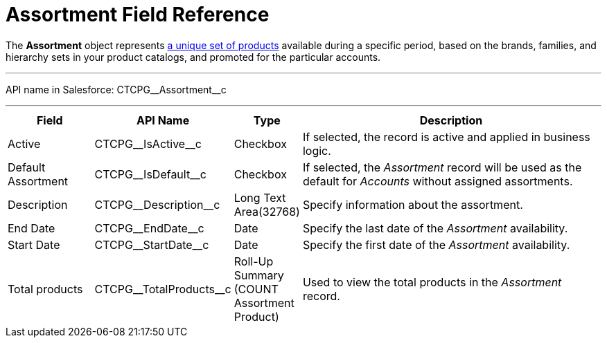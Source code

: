 = Assortment Field Reference

The *Assortment* object represents xref:admin-guide/configuring-ct-products-and-assortments/create-an-assortment[a
unique set of products] available during a specific period, based on the
brands, families, and hierarchy sets in your product catalogs, and
promoted for the particular accounts.

'''''

API name in Salesforce: CTCPG\__Assortment__c

'''''

[width="100%",cols="15%,20%,10%,55%"]
|===
|*Field* |*API Name* |*Type* |*Description*

|Active |CTCPG\__IsActive__c |Checkbox |If selected,
the record is active and applied in business logic.

|Default Assortment |CTCPG\__IsDefault__c |Checkbox |If
selected, the _Assortment_ record will be used as the default for
_Accounts_ without assigned assortments.

|Description |CTCPG\__Description__c |Long Text Area(32768)
|Specify information about the assortment.

|End Date         |CTCPG\__EndDate__c |Date |Specify the
last date of the _Assortment_ availability.

|Start Date |CTCPG\__StartDate__c |Date |Specify the first date
of the _Assortment_ availability.

|Total products |CTCPG\__TotalProducts__c |Roll-Up Summary
(COUNT Assortment Product) |Used to view the total products in the
_Assortment_ record.
|===
